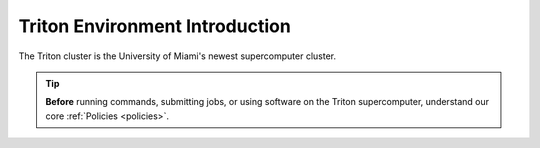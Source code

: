 Triton Environment Introduction
===============================

The Triton cluster is the University of Miami's newest supercomputer cluster.  

.. tip:: **Before** running commands, submitting jobs, or using software on the Triton supercomputer, understand our core :ref:`Policies <policies>`.
